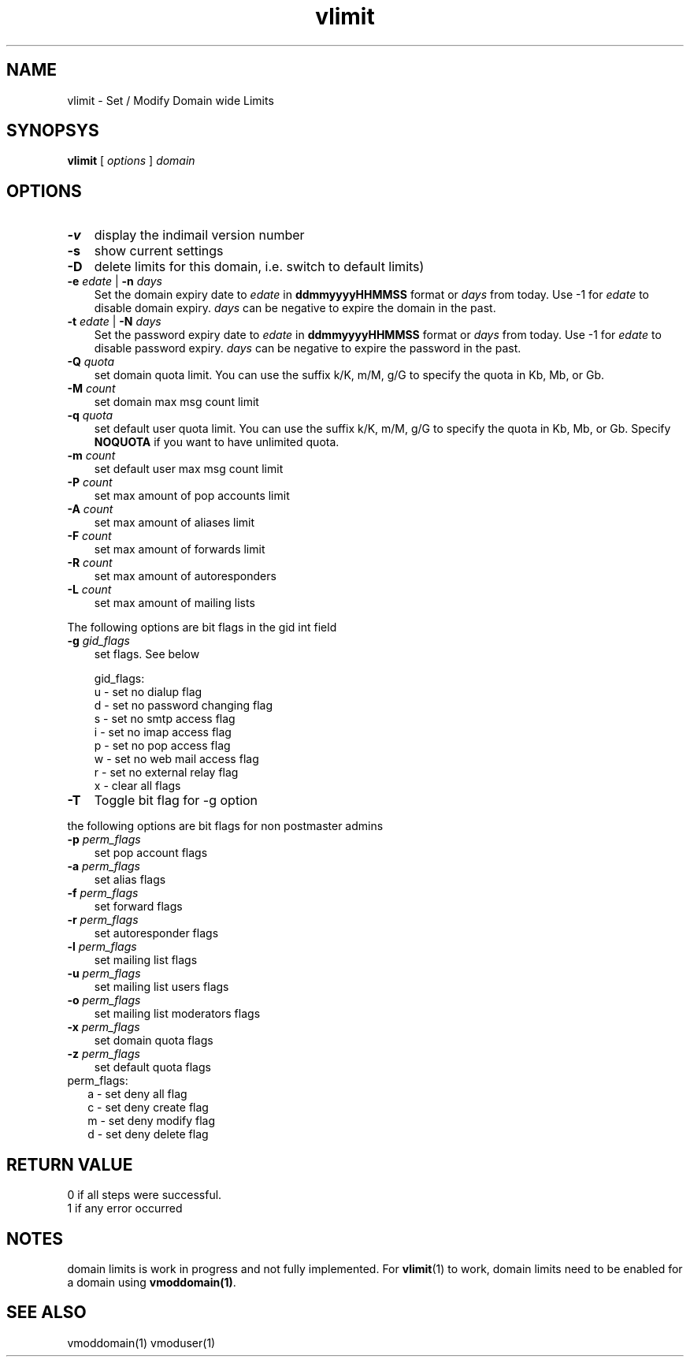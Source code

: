 .\" vim: tw=75
.TH vlimit 1
.SH NAME
vlimit \- Set / Modify Domain wide Limits

.SH SYNOPSYS
.B vlimit
[
.I options
]
.I domain 

.SH OPTIONS
.PP

.TP 3
\fB\-v\fR
display the indimail version number

.TP
\fB\-s\fR
show current settings

.TP
\fB\-D\fR
delete limits for this domain, i.e. switch to default limits)

.TP
\fB\-e\fR \fIedate\fR | \fB\-n\fR \fIdays\fR
Set the domain expiry date to \fIedate\fR in \fBddmmyyyyHHMMSS\fR format or
\fIdays\fR from today. Use -1 for \fIedate\fR to disable domain expiry.
\fIdays\fR can be negative to expire the domain in the past.

.TP
\fB\-t\fR \fIedate\fR | \fB\-N\fR \fIdays\fR
Set the password expiry date to \fIedate\fR in \fBddmmyyyyHHMMSS\fR format or
\fIdays\fR from today. Use -1 for \fIedate\fR to disable password expiry.
\fIdays\fR can be negative to expire the password in the past.

.TP
\fB\-Q\fR \fIquota\fR
set domain quota limit. You can use the suffix k/K, m/M, g/G to specify the
quota in Kb, Mb, or Gb.

.TP
\fB\-M\fR \fIcount\fR
set domain max msg count limit

.TP
\fB\-q\fR \fIquota\fR
set default user quota limit. You can use the suffix k/K, m/M, g/G to
specify the quota in Kb, Mb, or Gb. Specify \fBNOQUOTA\fR if you want to
have unlimited quota.

.TP
\fB\-m\fR \fIcount\fR
set default user max msg count limit

.TP
\fB\-P\fR \fIcount\fR
set max amount of pop accounts limit

.TP
\fB\-A\fR \fIcount\fR
set max amount of aliases limit

.TP
\fB\-F\fR \fIcount\fR
set max amount of forwards limit

.TP
\fB\-R\fR \fIcount\fR
set max amount of autoresponders

.TP
\fB\-L\fR \fIcount\fR
set max amount of mailing lists

.PP
The following options are bit flags in the gid int field

.TP 3
\fB\-g\fR \fIgid_flags\fR
set flags. See below

gid_flags:
 u - set no dialup flag
 d - set no password changing flag
 s - set no smtp access flag
 i - set no imap access flag
 p - set no pop access flag
 w - set no web mail access flag
 r - set no external relay flag
 x - clear all flags

.PP
.TP 3
\fB\-T\fR
Toggle bit flag for -g option

.PP
the following options are bit flags for non postmaster admins

.TP 3
\fB\-p\fR \fIperm_flags\fR
set pop account flags

.TP
\fB\-a\fR \fIperm_flags\fR
set alias flags

.TP
\fB\-f\fR \fIperm_flags\fR
set forward flags

.TP
\fB\-r\fR \fIperm_flags\fR
set autoresponder flags

.TP
\fB\-l\fR \fIperm_flags\fR
set mailing list flags

.TP
\fB\-u\fR \fIperm_flags\fR
set mailing list users flags

.TP
\fB\-o\fR \fIperm_flags\fR
set mailing list moderators flags

.TP
\fB\-x\fR \fIperm_flags\fR
set domain quota flags

.TP
\fB\-z\fR \fIperm_flags\fR
set default quota flags

.PP
.TP 2
perm_flags:
 a - set deny all flag
 c - set deny create flag
 m - set deny modify flag
 d - set deny delete flag

.SH RETURN VALUE
 0 if all steps were successful. 
 1 if any error occurred

.SH NOTES
domain limits is work in progress and not fully implemented. For
\fBvlimit\fR(1) to work, domain limits need to be enabled for a domain
using \fBvmoddomain(1)\fR.

.SH "SEE ALSO"
vmoddomain(1)
vmoduser(1)
